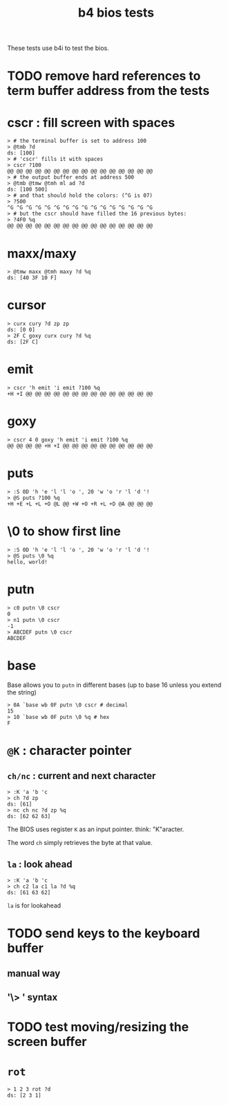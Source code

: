 #+title: b4 bios tests

These tests use b4i to test the bios.

* TODO remove hard references to term buffer address from the tests

* cscr : fill screen with spaces
#+name: cscr
#+begin_src b4a
  > # the terminal buffer is set to address 100
  > @tmb ?d
  ds: [100]
  > # 'cscr' fills it with spaces
  > cscr ?100
  @@ @@ @@ @@ @@ @@ @@ @@ @@ @@ @@ @@ @@ @@ @@ @@
  > # the output buffer ends at address 500
  > @tmb @tmw @tmh ml ad ?d
  ds: [100 500]
  > # and that should hold the colors: (^G is 07)
  > ?500
  ^G ^G ^G ^G ^G ^G ^G ^G ^G ^G ^G ^G ^G ^G ^G ^G
  > # but the cscr should have filled the 16 previous bytes:
  > ?4F0 %q
  @@ @@ @@ @@ @@ @@ @@ @@ @@ @@ @@ @@ @@ @@ @@ @@
#+end_src

* maxx/maxy
#+name: maxx/maxy
#+begin_src b4a
  > @tmw maxx @tmh maxy ?d %q
  ds: [40 3F 10 F]
#+end_src

* cursor
#+name: cursor
#+begin_src b4a
  > curx cury ?d zp zp
  ds: [0 0]
  > 2F C goxy curx cury ?d %q
  ds: [2F C]
#+end_src

* emit
#+name: emit
#+begin_src b4a
  > cscr 'h emit 'i emit ?100 %q
  +H +I @@ @@ @@ @@ @@ @@ @@ @@ @@ @@ @@ @@ @@ @@
#+end_src

* goxy
#+name: goxy-emit
#+begin_src b4a
  > cscr 4 0 goxy 'h emit 'i emit ?100 %q
  @@ @@ @@ @@ +H +I @@ @@ @@ @@ @@ @@ @@ @@ @@ @@
#+end_src

* puts
#+name: puts
#+begin_src b4a
  > :S 0D 'h 'e 'l 'l 'o ', 20 'w 'o 'r 'l 'd '!
  > @S puts ?100 %q
  +H +E +L +L +O @L @@ +W +O +R +L +D @A @@ @@ @@
#+end_src

* \0 to show first line
#+name: .slash-0
#+begin_src b4a
  > :S 0D 'h 'e 'l 'l 'o ', 20 'w 'o 'r 'l 'd '!
  > @S puts \0 %q
  hello, world!
#+end_src

* putn
#+name: putn
#+begin_src b4a
  > c0 putn \0 cscr
  0
  > n1 putn \0 cscr
  -1
  > ABCDEF putn \0 cscr
  ABCDEF
#+end_src

* base
Base allows you to =putn= in different bases (up to base 16 unless you extend the string)
#+name: bios.base
#+begin_src b4a
  > 0A `base wb 0F putn \0 cscr # decimal
  15
  > 10 `base wb 0F putn \0 %q # hex
  F
#+end_src



* =@K= : character pointer

** =ch/nc= : current and next character
#+name: b4s.ch/nc
#+begin_src b4a
  > :K 'a 'b 'c
  > ch ?d zp
  ds: [61]
  > nc ch nc ?d zp %q
  ds: [62 62 63]
#+end_src

The BIOS uses register =K= as an input pointer. think: "K"aracter.

The word =ch= simply retrieves the byte at that value.

** =la= : look ahead
#+name: b4s.la
#+begin_src b4a
  > :K 'a 'b 'c
  > ch c2 la c1 la ?d %q
  ds: [61 63 62]
#+end_src
=la= is for lookahead


* TODO send keys to the keyboard buffer
** manual way
** '\> ' syntax

* TODO test moving/resizing the screen buffer

* =rot=
#+name: b4a.rot
#+begin_src b4a
> 1 2 3 rot ?d
ds: [2 3 1]
#+end_src
